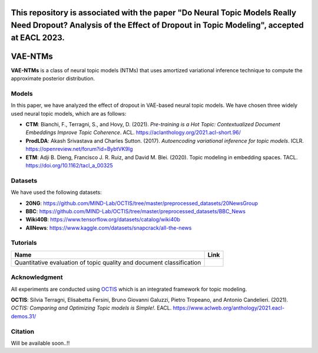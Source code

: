 This repository is associated with the paper "Do Neural Topic Models Really Need Dropout? Analysis of the Effect of Dropout in Topic Modeling", accepted at EACL 2023.
========
VAE-NTMs
========
**VAE-NTMs** is a class of neural topic models (NTMs) that uses amortized variational inference technique to compute the approximate posterior distribution.

Models
------
In this paper, we have analyzed the effect of dropout in VAE-based neural topic models. We have chosen three widely used neural topic models,
which are as follows:

* **CTM**: Bianchi, F., Terragni, S., and Hovy, D. (2021). `Pre-training is a Hot Topic: Contextualized Document Embeddings Improve Topic Coherence`. ACL. https://aclanthology.org/2021.acl-short.96/
* **ProdLDA**: Akash Srivastava and Charles Sutton. (2017). `Autoencoding variational inference for topic models`. ICLR. https://openreview.net/forum?id=BybtVK9lg
* **ETM**: Adji B. Dieng, Francisco J. R. Ruiz, and David M. Blei. (2020). Topic modeling in embedding spaces. TACL. https://doi.org/10.1162/tacl_a_00325

Datasets
--------
We have used the following datasets:

* **20NG**: https://github.com/MIND-Lab/OCTIS/tree/master/preprocessed_datasets/20NewsGroup
* **BBC**: https://github.com/MIND-Lab/OCTIS/tree/master/preprocessed_datasets/BBC_News
* **Wiki40B**: https://www.tensorflow.org/datasets/catalog/wiki40b
* **AllNews**: https://www.kaggle.com/datasets/snapcrack/all-the-news

Tutorials
---------
.. |colab1| image:: https://colab.research.google.com/assets/colab-badge.svg
    :target: https://colab.research.google.com/github/AdhyaSuman/NTMs_Dropout_Analysis/blob/master/examples/QuantitativeEvaluation.ipynb
    :alt: Open In Colab

+----------------------------------------------------------------------+----------+
| Name                                                                 | Link     |
+======================================================================+==========+
| Quantitative evaluation of topic quality and document classification | |colab1| |
+----------------------------------------------------------------------+----------+

Acknowledgment
--------------
All experiments are conducted using OCTIS_ which is an integrated framework for topic modeling.

**OCTIS**: Silvia Terragni, Elisabetta Fersini, Bruno Giovanni Galuzzi, Pietro Tropeano, and Antonio Candelieri. (2021). `OCTIS: Comparing and Optimizing Topic models is Simple!`. EACL. https://www.aclweb.org/anthology/2021.eacl-demos.31/

.. _OCTIS: https://github.com/MIND-Lab/OCTIS

Citation
--------
Will be available soon..!!
